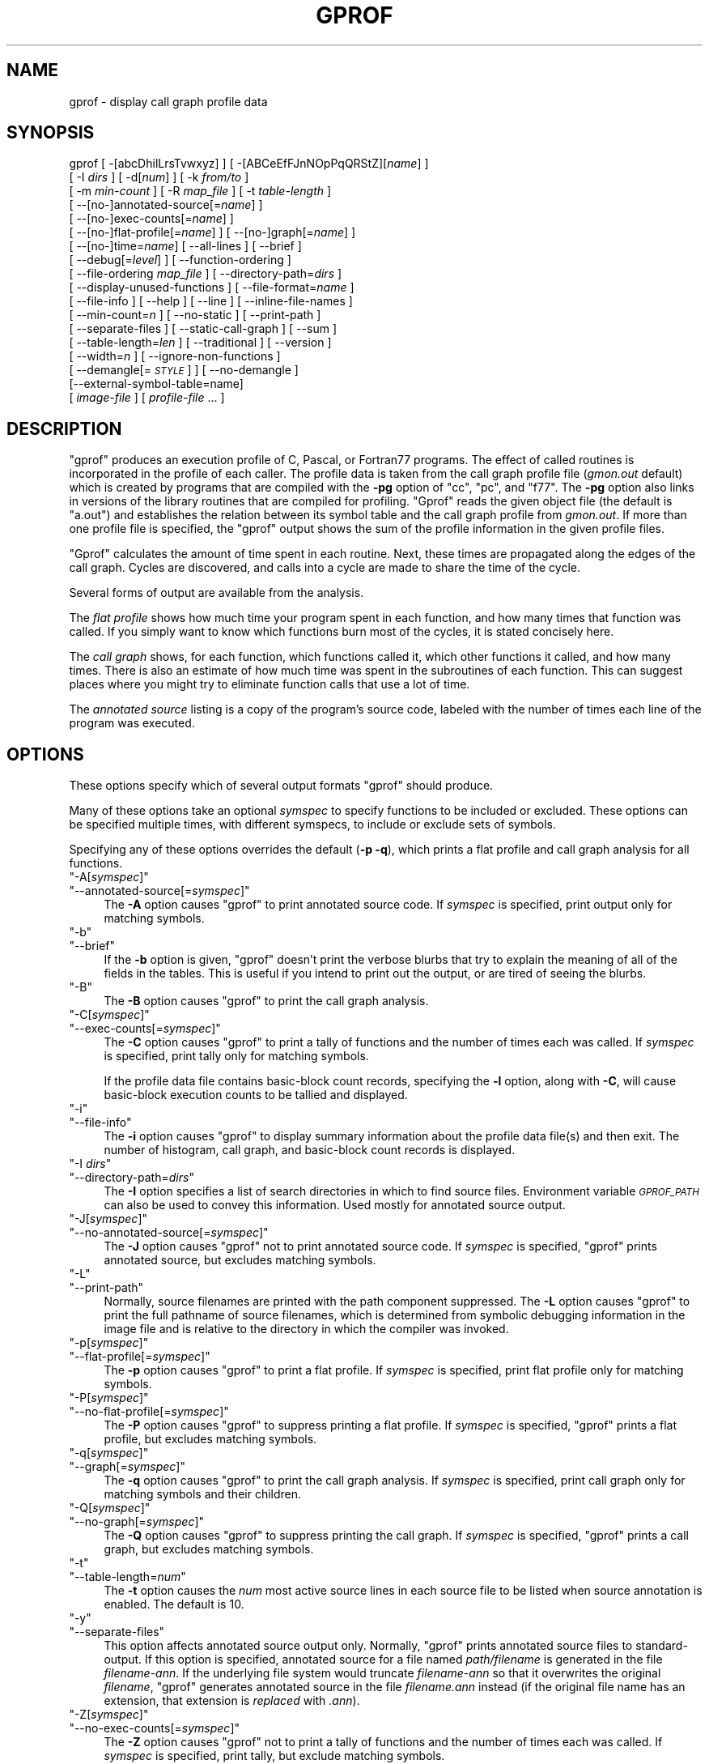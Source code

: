 .\" Automatically generated by Pod::Man 4.14 (Pod::Simple 3.42)
.\"
.\" Standard preamble:
.\" ========================================================================
.de Sp \" Vertical space (when we can't use .PP)
.if t .sp .5v
.if n .sp
..
.de Vb \" Begin verbatim text
.ft CW
.nf
.ne \\$1
..
.de Ve \" End verbatim text
.ft R
.fi
..
.\" Set up some character translations and predefined strings.  \*(-- will
.\" give an unbreakable dash, \*(PI will give pi, \*(L" will give a left
.\" double quote, and \*(R" will give a right double quote.  \*(C+ will
.\" give a nicer C++.  Capital omega is used to do unbreakable dashes and
.\" therefore won't be available.  \*(C` and \*(C' expand to `' in nroff,
.\" nothing in troff, for use with C<>.
.tr \(*W-
.ds C+ C\v'-.1v'\h'-1p'\s-2+\h'-1p'+\s0\v'.1v'\h'-1p'
.ie n \{\
.    ds -- \(*W-
.    ds PI pi
.    if (\n(.H=4u)&(1m=24u) .ds -- \(*W\h'-12u'\(*W\h'-12u'-\" diablo 10 pitch
.    if (\n(.H=4u)&(1m=20u) .ds -- \(*W\h'-12u'\(*W\h'-8u'-\"  diablo 12 pitch
.    ds L" ""
.    ds R" ""
.    ds C` ""
.    ds C' ""
'br\}
.el\{\
.    ds -- \|\(em\|
.    ds PI \(*p
.    ds L" ``
.    ds R" ''
.    ds C`
.    ds C'
'br\}
.\"
.\" Escape single quotes in literal strings from groff's Unicode transform.
.ie \n(.g .ds Aq \(aq
.el       .ds Aq '
.\"
.\" If the F register is >0, we'll generate index entries on stderr for
.\" titles (.TH), headers (.SH), subsections (.SS), items (.Ip), and index
.\" entries marked with X<> in POD.  Of course, you'll have to process the
.\" output yourself in some meaningful fashion.
.\"
.\" Avoid warning from groff about undefined register 'F'.
.de IX
..
.nr rF 0
.if \n(.g .if rF .nr rF 1
.if (\n(rF:(\n(.g==0)) \{\
.    if \nF \{\
.        de IX
.        tm Index:\\$1\t\\n%\t"\\$2"
..
.        if !\nF==2 \{\
.            nr % 0
.            nr F 2
.        \}
.    \}
.\}
.rr rF
.\"
.\" Accent mark definitions (@(#)ms.acc 1.5 88/02/08 SMI; from UCB 4.2).
.\" Fear.  Run.  Save yourself.  No user-serviceable parts.
.    \" fudge factors for nroff and troff
.if n \{\
.    ds #H 0
.    ds #V .8m
.    ds #F .3m
.    ds #[ \f1
.    ds #] \fP
.\}
.if t \{\
.    ds #H ((1u-(\\\\n(.fu%2u))*.13m)
.    ds #V .6m
.    ds #F 0
.    ds #[ \&
.    ds #] \&
.\}
.    \" simple accents for nroff and troff
.if n \{\
.    ds ' \&
.    ds ` \&
.    ds ^ \&
.    ds , \&
.    ds ~ ~
.    ds /
.\}
.if t \{\
.    ds ' \\k:\h'-(\\n(.wu*8/10-\*(#H)'\'\h"|\\n:u"
.    ds ` \\k:\h'-(\\n(.wu*8/10-\*(#H)'\`\h'|\\n:u'
.    ds ^ \\k:\h'-(\\n(.wu*10/11-\*(#H)'^\h'|\\n:u'
.    ds , \\k:\h'-(\\n(.wu*8/10)',\h'|\\n:u'
.    ds ~ \\k:\h'-(\\n(.wu-\*(#H-.1m)'~\h'|\\n:u'
.    ds / \\k:\h'-(\\n(.wu*8/10-\*(#H)'\z\(sl\h'|\\n:u'
.\}
.    \" troff and (daisy-wheel) nroff accents
.ds : \\k:\h'-(\\n(.wu*8/10-\*(#H+.1m+\*(#F)'\v'-\*(#V'\z.\h'.2m+\*(#F'.\h'|\\n:u'\v'\*(#V'
.ds 8 \h'\*(#H'\(*b\h'-\*(#H'
.ds o \\k:\h'-(\\n(.wu+\w'\(de'u-\*(#H)/2u'\v'-.3n'\*(#[\z\(de\v'.3n'\h'|\\n:u'\*(#]
.ds d- \h'\*(#H'\(pd\h'-\w'~'u'\v'-.25m'\f2\(hy\fP\v'.25m'\h'-\*(#H'
.ds D- D\\k:\h'-\w'D'u'\v'-.11m'\z\(hy\v'.11m'\h'|\\n:u'
.ds th \*(#[\v'.3m'\s+1I\s-1\v'-.3m'\h'-(\w'I'u*2/3)'\s-1o\s+1\*(#]
.ds Th \*(#[\s+2I\s-2\h'-\w'I'u*3/5'\v'-.3m'o\v'.3m'\*(#]
.ds ae a\h'-(\w'a'u*4/10)'e
.ds Ae A\h'-(\w'A'u*4/10)'E
.    \" corrections for vroff
.if v .ds ~ \\k:\h'-(\\n(.wu*9/10-\*(#H)'\s-2\u~\d\s+2\h'|\\n:u'
.if v .ds ^ \\k:\h'-(\\n(.wu*10/11-\*(#H)'\v'-.4m'^\v'.4m'\h'|\\n:u'
.    \" for low resolution devices (crt and lpr)
.if \n(.H>23 .if \n(.V>19 \
\{\
.    ds : e
.    ds 8 ss
.    ds o a
.    ds d- d\h'-1'\(ga
.    ds D- D\h'-1'\(hy
.    ds th \o'bp'
.    ds Th \o'LP'
.    ds ae ae
.    ds Ae AE
.\}
.rm #[ #] #H #V #F C
.\" ========================================================================
.\"
.IX Title "GPROF 1"
.TH GPROF 1 "2023-06-19" "binutils-2.40.50" "GNU"
.\" For nroff, turn off justification.  Always turn off hyphenation; it makes
.\" way too many mistakes in technical documents.
.if n .ad l
.nh
.SH "NAME"
gprof \- display call graph profile data
.SH "SYNOPSIS"
.IX Header "SYNOPSIS"
gprof [ \-[abcDhilLrsTvwxyz] ] [ \-[ABCeEfFJnNOpPqQRStZ][\fIname\fR] ]
 [ \-I \fIdirs\fR ] [ \-d[\fInum\fR] ] [ \-k \fIfrom/to\fR ]
 [ \-m \fImin-count\fR ] [ \-R \fImap_file\fR ] [ \-t \fItable-length\fR ]
 [ \-\-[no\-]annotated\-source[=\fIname\fR] ]
 [ \-\-[no\-]exec\-counts[=\fIname\fR] ]
 [ \-\-[no\-]flat\-profile[=\fIname\fR] ] [ \-\-[no\-]graph[=\fIname\fR] ]
 [ \-\-[no\-]time=\fIname\fR] [ \-\-all\-lines ] [ \-\-brief ]
 [ \-\-debug[=\fIlevel\fR] ] [ \-\-function\-ordering ]
 [ \-\-file\-ordering \fImap_file\fR ] [ \-\-directory\-path=\fIdirs\fR ]
 [ \-\-display\-unused\-functions ] [ \-\-file\-format=\fIname\fR ]
 [ \-\-file\-info ] [ \-\-help ] [ \-\-line ] [ \-\-inline\-file\-names ]
 [ \-\-min\-count=\fIn\fR ] [ \-\-no\-static ] [ \-\-print\-path ]
 [ \-\-separate\-files ] [ \-\-static\-call\-graph ] [ \-\-sum ]
 [ \-\-table\-length=\fIlen\fR ] [ \-\-traditional ] [ \-\-version ]
 [ \-\-width=\fIn\fR ] [ \-\-ignore\-non\-functions ]
 [ \-\-demangle[=\fI\s-1STYLE\s0\fR] ] [ \-\-no\-demangle ]
 [\-\-external\-symbol\-table=name]
 [ \fIimage-file\fR ] [ \fIprofile-file\fR ... ]
.SH "DESCRIPTION"
.IX Header "DESCRIPTION"
\&\f(CW\*(C`gprof\*(C'\fR produces an execution profile of C, Pascal, or Fortran77
programs.  The effect of called routines is incorporated in the profile
of each caller.  The profile data is taken from the call graph profile file
(\fIgmon.out\fR default) which is created by programs
that are compiled with the \fB\-pg\fR option of
\&\f(CW\*(C`cc\*(C'\fR, \f(CW\*(C`pc\*(C'\fR, and \f(CW\*(C`f77\*(C'\fR.
The \fB\-pg\fR option also links in versions of the library routines
that are compiled for profiling.  \f(CW\*(C`Gprof\*(C'\fR reads the given object
file (the default is \f(CW\*(C`a.out\*(C'\fR) and establishes the relation between
its symbol table and the call graph profile from \fIgmon.out\fR.
If more than one profile file is specified, the \f(CW\*(C`gprof\*(C'\fR
output shows the sum of the profile information in the given profile files.
.PP
\&\f(CW\*(C`Gprof\*(C'\fR calculates the amount of time spent in each routine.
Next, these times are propagated along the edges of the call graph.
Cycles are discovered, and calls into a cycle are made to share the time
of the cycle.
.PP
Several forms of output are available from the analysis.
.PP
The \fIflat profile\fR shows how much time your program spent in each function,
and how many times that function was called.  If you simply want to know
which functions burn most of the cycles, it is stated concisely here.
.PP
The \fIcall graph\fR shows, for each function, which functions called it, which
other functions it called, and how many times.  There is also an estimate
of how much time was spent in the subroutines of each function.  This can
suggest places where you might try to eliminate function calls that use a
lot of time.
.PP
The \fIannotated source\fR listing is a copy of the program's
source code, labeled with the number of times each line of the
program was executed.
.SH "OPTIONS"
.IX Header "OPTIONS"
These options specify which of several output formats
\&\f(CW\*(C`gprof\*(C'\fR should produce.
.PP
Many of these options take an optional \fIsymspec\fR to specify
functions to be included or excluded.  These options can be
specified multiple times, with different symspecs, to include
or exclude sets of symbols.
.PP
Specifying any of these options overrides the default (\fB\-p \-q\fR),
which prints a flat profile and call graph analysis
for all functions.
.ie n .IP """\-A[\fIsymspec\fP]""" 4
.el .IP "\f(CW\-A[\f(CIsymspec\f(CW]\fR" 4
.IX Item "-A[symspec]"
.PD 0
.ie n .IP """\-\-annotated\-source[=\fIsymspec\fP]""" 4
.el .IP "\f(CW\-\-annotated\-source[=\f(CIsymspec\f(CW]\fR" 4
.IX Item "--annotated-source[=symspec]"
.PD
The \fB\-A\fR option causes \f(CW\*(C`gprof\*(C'\fR to print annotated source code.
If \fIsymspec\fR is specified, print output only for matching symbols.
.ie n .IP """\-b""" 4
.el .IP "\f(CW\-b\fR" 4
.IX Item "-b"
.PD 0
.ie n .IP """\-\-brief""" 4
.el .IP "\f(CW\-\-brief\fR" 4
.IX Item "--brief"
.PD
If the \fB\-b\fR option is given, \f(CW\*(C`gprof\*(C'\fR doesn't print the
verbose blurbs that try to explain the meaning of all of the fields in
the tables.  This is useful if you intend to print out the output, or
are tired of seeing the blurbs.
.ie n .IP """\-B""" 4
.el .IP "\f(CW\-B\fR" 4
.IX Item "-B"
The \fB\-B\fR option causes \f(CW\*(C`gprof\*(C'\fR to print the call graph analysis.
.ie n .IP """\-C[\fIsymspec\fP]""" 4
.el .IP "\f(CW\-C[\f(CIsymspec\f(CW]\fR" 4
.IX Item "-C[symspec]"
.PD 0
.ie n .IP """\-\-exec\-counts[=\fIsymspec\fP]""" 4
.el .IP "\f(CW\-\-exec\-counts[=\f(CIsymspec\f(CW]\fR" 4
.IX Item "--exec-counts[=symspec]"
.PD
The \fB\-C\fR option causes \f(CW\*(C`gprof\*(C'\fR to
print a tally of functions and the number of times each was called.
If \fIsymspec\fR is specified, print tally only for matching symbols.
.Sp
If the profile data file contains basic-block count records, specifying
the \fB\-l\fR option, along with \fB\-C\fR, will cause basic-block
execution counts to be tallied and displayed.
.ie n .IP """\-i""" 4
.el .IP "\f(CW\-i\fR" 4
.IX Item "-i"
.PD 0
.ie n .IP """\-\-file\-info""" 4
.el .IP "\f(CW\-\-file\-info\fR" 4
.IX Item "--file-info"
.PD
The \fB\-i\fR option causes \f(CW\*(C`gprof\*(C'\fR to display summary information
about the profile data file(s) and then exit.  The number of histogram,
call graph, and basic-block count records is displayed.
.ie n .IP """\-I \fIdirs\fP""" 4
.el .IP "\f(CW\-I \f(CIdirs\f(CW\fR" 4
.IX Item "-I dirs"
.PD 0
.ie n .IP """\-\-directory\-path=\fIdirs\fP""" 4
.el .IP "\f(CW\-\-directory\-path=\f(CIdirs\f(CW\fR" 4
.IX Item "--directory-path=dirs"
.PD
The \fB\-I\fR option specifies a list of search directories in
which to find source files.  Environment variable \fI\s-1GPROF_PATH\s0\fR
can also be used to convey this information.
Used mostly for annotated source output.
.ie n .IP """\-J[\fIsymspec\fP]""" 4
.el .IP "\f(CW\-J[\f(CIsymspec\f(CW]\fR" 4
.IX Item "-J[symspec]"
.PD 0
.ie n .IP """\-\-no\-annotated\-source[=\fIsymspec\fP]""" 4
.el .IP "\f(CW\-\-no\-annotated\-source[=\f(CIsymspec\f(CW]\fR" 4
.IX Item "--no-annotated-source[=symspec]"
.PD
The \fB\-J\fR option causes \f(CW\*(C`gprof\*(C'\fR not to
print annotated source code.
If \fIsymspec\fR is specified, \f(CW\*(C`gprof\*(C'\fR prints annotated source,
but excludes matching symbols.
.ie n .IP """\-L""" 4
.el .IP "\f(CW\-L\fR" 4
.IX Item "-L"
.PD 0
.ie n .IP """\-\-print\-path""" 4
.el .IP "\f(CW\-\-print\-path\fR" 4
.IX Item "--print-path"
.PD
Normally, source filenames are printed with the path
component suppressed.  The \fB\-L\fR option causes \f(CW\*(C`gprof\*(C'\fR
to print the full pathname of
source filenames, which is determined
from symbolic debugging information in the image file
and is relative to the directory in which the compiler
was invoked.
.ie n .IP """\-p[\fIsymspec\fP]""" 4
.el .IP "\f(CW\-p[\f(CIsymspec\f(CW]\fR" 4
.IX Item "-p[symspec]"
.PD 0
.ie n .IP """\-\-flat\-profile[=\fIsymspec\fP]""" 4
.el .IP "\f(CW\-\-flat\-profile[=\f(CIsymspec\f(CW]\fR" 4
.IX Item "--flat-profile[=symspec]"
.PD
The \fB\-p\fR option causes \f(CW\*(C`gprof\*(C'\fR to print a flat profile.
If \fIsymspec\fR is specified, print flat profile only for matching symbols.
.ie n .IP """\-P[\fIsymspec\fP]""" 4
.el .IP "\f(CW\-P[\f(CIsymspec\f(CW]\fR" 4
.IX Item "-P[symspec]"
.PD 0
.ie n .IP """\-\-no\-flat\-profile[=\fIsymspec\fP]""" 4
.el .IP "\f(CW\-\-no\-flat\-profile[=\f(CIsymspec\f(CW]\fR" 4
.IX Item "--no-flat-profile[=symspec]"
.PD
The \fB\-P\fR option causes \f(CW\*(C`gprof\*(C'\fR to suppress printing a flat profile.
If \fIsymspec\fR is specified, \f(CW\*(C`gprof\*(C'\fR prints a flat profile,
but excludes matching symbols.
.ie n .IP """\-q[\fIsymspec\fP]""" 4
.el .IP "\f(CW\-q[\f(CIsymspec\f(CW]\fR" 4
.IX Item "-q[symspec]"
.PD 0
.ie n .IP """\-\-graph[=\fIsymspec\fP]""" 4
.el .IP "\f(CW\-\-graph[=\f(CIsymspec\f(CW]\fR" 4
.IX Item "--graph[=symspec]"
.PD
The \fB\-q\fR option causes \f(CW\*(C`gprof\*(C'\fR to print the call graph analysis.
If \fIsymspec\fR is specified, print call graph only for matching symbols
and their children.
.ie n .IP """\-Q[\fIsymspec\fP]""" 4
.el .IP "\f(CW\-Q[\f(CIsymspec\f(CW]\fR" 4
.IX Item "-Q[symspec]"
.PD 0
.ie n .IP """\-\-no\-graph[=\fIsymspec\fP]""" 4
.el .IP "\f(CW\-\-no\-graph[=\f(CIsymspec\f(CW]\fR" 4
.IX Item "--no-graph[=symspec]"
.PD
The \fB\-Q\fR option causes \f(CW\*(C`gprof\*(C'\fR to suppress printing the
call graph.
If \fIsymspec\fR is specified, \f(CW\*(C`gprof\*(C'\fR prints a call graph,
but excludes matching symbols.
.ie n .IP """\-t""" 4
.el .IP "\f(CW\-t\fR" 4
.IX Item "-t"
.PD 0
.ie n .IP """\-\-table\-length=\fInum\fP""" 4
.el .IP "\f(CW\-\-table\-length=\f(CInum\f(CW\fR" 4
.IX Item "--table-length=num"
.PD
The \fB\-t\fR option causes the \fInum\fR most active source lines in
each source file to be listed when source annotation is enabled.  The
default is 10.
.ie n .IP """\-y""" 4
.el .IP "\f(CW\-y\fR" 4
.IX Item "-y"
.PD 0
.ie n .IP """\-\-separate\-files""" 4
.el .IP "\f(CW\-\-separate\-files\fR" 4
.IX Item "--separate-files"
.PD
This option affects annotated source output only.
Normally, \f(CW\*(C`gprof\*(C'\fR prints annotated source files
to standard-output.  If this option is specified,
annotated source for a file named \fIpath/\fIfilename\fI\fR
is generated in the file \fI\fIfilename\fI\-ann\fR.  If the underlying
file system would truncate \fI\fIfilename\fI\-ann\fR so that it
overwrites the original \fI\fIfilename\fI\fR, \f(CW\*(C`gprof\*(C'\fR generates
annotated source in the file \fI\fIfilename\fI.ann\fR instead (if the
original file name has an extension, that extension is \fIreplaced\fR
with \fI.ann\fR).
.ie n .IP """\-Z[\fIsymspec\fP]""" 4
.el .IP "\f(CW\-Z[\f(CIsymspec\f(CW]\fR" 4
.IX Item "-Z[symspec]"
.PD 0
.ie n .IP """\-\-no\-exec\-counts[=\fIsymspec\fP]""" 4
.el .IP "\f(CW\-\-no\-exec\-counts[=\f(CIsymspec\f(CW]\fR" 4
.IX Item "--no-exec-counts[=symspec]"
.PD
The \fB\-Z\fR option causes \f(CW\*(C`gprof\*(C'\fR not to
print a tally of functions and the number of times each was called.
If \fIsymspec\fR is specified, print tally, but exclude matching symbols.
.ie n .IP """\-r""" 4
.el .IP "\f(CW\-r\fR" 4
.IX Item "-r"
.PD 0
.ie n .IP """\-\-function\-ordering""" 4
.el .IP "\f(CW\-\-function\-ordering\fR" 4
.IX Item "--function-ordering"
.PD
The \fB\-\-function\-ordering\fR option causes \f(CW\*(C`gprof\*(C'\fR to print a
suggested function ordering for the program based on profiling data.
This option suggests an ordering which may improve paging, tlb and
cache behavior for the program on systems which support arbitrary
ordering of functions in an executable.
.Sp
The exact details of how to force the linker to place functions
in a particular order is system dependent and out of the scope of this
manual.
.ie n .IP """\-R \fImap_file\fP""" 4
.el .IP "\f(CW\-R \f(CImap_file\f(CW\fR" 4
.IX Item "-R map_file"
.PD 0
.ie n .IP """\-\-file\-ordering \fImap_file\fP""" 4
.el .IP "\f(CW\-\-file\-ordering \f(CImap_file\f(CW\fR" 4
.IX Item "--file-ordering map_file"
.PD
The \fB\-\-file\-ordering\fR option causes \f(CW\*(C`gprof\*(C'\fR to print a
suggested .o link line ordering for the program based on profiling data.
This option suggests an ordering which may improve paging, tlb and
cache behavior for the program on systems which do not support arbitrary
ordering of functions in an executable.
.Sp
Use of the \fB\-a\fR argument is highly recommended with this option.
.Sp
The \fImap_file\fR argument is a pathname to a file which provides
function name to object file mappings.  The format of the file is similar to
the output of the program \f(CW\*(C`nm\*(C'\fR.
.Sp
.Vb 8
\&        c\-parse.o:00000000 T yyparse
\&        c\-parse.o:00000004 C yyerrflag
\&        c\-lang.o:00000000 T maybe_objc_method_name
\&        c\-lang.o:00000000 T print_lang_statistics
\&        c\-lang.o:00000000 T recognize_objc_keyword
\&        c\-decl.o:00000000 T print_lang_identifier
\&        c\-decl.o:00000000 T print_lang_type
\&        ...
.Ve
.Sp
To create a \fImap_file\fR with \s-1GNU\s0 \f(CW\*(C`nm\*(C'\fR, type a command like
\&\f(CW\*(C`nm \-\-extern\-only \-\-defined\-only \-v \-\-print\-file\-name program\-name\*(C'\fR.
.ie n .IP """\-T""" 4
.el .IP "\f(CW\-T\fR" 4
.IX Item "-T"
.PD 0
.ie n .IP """\-\-traditional""" 4
.el .IP "\f(CW\-\-traditional\fR" 4
.IX Item "--traditional"
.PD
The \fB\-T\fR option causes \f(CW\*(C`gprof\*(C'\fR to print its output in
\&\*(L"traditional\*(R" \s-1BSD\s0 style.
.ie n .IP """\-w \fIwidth\fP""" 4
.el .IP "\f(CW\-w \f(CIwidth\f(CW\fR" 4
.IX Item "-w width"
.PD 0
.ie n .IP """\-\-width=\fIwidth\fP""" 4
.el .IP "\f(CW\-\-width=\f(CIwidth\f(CW\fR" 4
.IX Item "--width=width"
.PD
Sets width of output lines to \fIwidth\fR.
Currently only used when printing the function index at the bottom
of the call graph.
.ie n .IP """\-x""" 4
.el .IP "\f(CW\-x\fR" 4
.IX Item "-x"
.PD 0
.ie n .IP """\-\-all\-lines""" 4
.el .IP "\f(CW\-\-all\-lines\fR" 4
.IX Item "--all-lines"
.PD
This option affects annotated source output only.
By default, only the lines at the beginning of a basic-block
are annotated.  If this option is specified, every line in
a basic-block is annotated by repeating the annotation for the
first line.  This behavior is similar to \f(CW\*(C`tcov\*(C'\fR's \fB\-a\fR.
.ie n .IP """\-\-demangle[=\fIstyle\fP]""" 4
.el .IP "\f(CW\-\-demangle[=\f(CIstyle\f(CW]\fR" 4
.IX Item "--demangle[=style]"
.PD 0
.ie n .IP """\-\-no\-demangle""" 4
.el .IP "\f(CW\-\-no\-demangle\fR" 4
.IX Item "--no-demangle"
.PD
These options control whether \*(C+ symbol names should be demangled when
printing output.  The default is to demangle symbols.  The
\&\f(CW\*(C`\-\-no\-demangle\*(C'\fR option may be used to turn off demangling. Different
compilers have different mangling styles.  The optional demangling style
argument can be used to choose an appropriate demangling style for your
compiler.
.SS "Analysis Options"
.IX Subsection "Analysis Options"
.ie n .IP """\-a""" 4
.el .IP "\f(CW\-a\fR" 4
.IX Item "-a"
.PD 0
.ie n .IP """\-\-no\-static""" 4
.el .IP "\f(CW\-\-no\-static\fR" 4
.IX Item "--no-static"
.PD
The \fB\-a\fR option causes \f(CW\*(C`gprof\*(C'\fR to suppress the printing of
statically declared (private) functions.  (These are functions whose
names are not listed as global, and which are not visible outside the
file/function/block where they were defined.)  Time spent in these
functions, calls to/from them, etc., will all be attributed to the
function that was loaded directly before it in the executable file.
This option affects both the flat profile and the call graph.
.ie n .IP """\-c""" 4
.el .IP "\f(CW\-c\fR" 4
.IX Item "-c"
.PD 0
.ie n .IP """\-\-static\-call\-graph""" 4
.el .IP "\f(CW\-\-static\-call\-graph\fR" 4
.IX Item "--static-call-graph"
.PD
The \fB\-c\fR option causes the call graph of the program to be
augmented by a heuristic which examines the text space of the object
file and identifies function calls in the binary machine code.
Since normal call graph records are only generated when functions are
entered, this option identifies children that could have been called,
but never were.  Calls to functions that were not compiled with
profiling enabled are also identified, but only if symbol table
entries are present for them.
Calls to dynamic library routines are typically \fInot\fR found
by this option.
Parents or children identified via this heuristic
are indicated in the call graph with call counts of \fB0\fR.
.ie n .IP """\-D""" 4
.el .IP "\f(CW\-D\fR" 4
.IX Item "-D"
.PD 0
.ie n .IP """\-\-ignore\-non\-functions""" 4
.el .IP "\f(CW\-\-ignore\-non\-functions\fR" 4
.IX Item "--ignore-non-functions"
.PD
The \fB\-D\fR option causes \f(CW\*(C`gprof\*(C'\fR to ignore symbols which
are not known to be functions.  This option will give more accurate
profile data on systems where it is supported (Solaris and \s-1HPUX\s0 for
example).
.ie n .IP """\-k \fIfrom\fP/\fIto\fP""" 4
.el .IP "\f(CW\-k \f(CIfrom\f(CW/\f(CIto\f(CW\fR" 4
.IX Item "-k from/to"
The \fB\-k\fR option allows you to delete from the call graph any arcs from
symbols matching symspec \fIfrom\fR to those matching symspec \fIto\fR.
.ie n .IP """\-l""" 4
.el .IP "\f(CW\-l\fR" 4
.IX Item "-l"
.PD 0
.ie n .IP """\-\-line""" 4
.el .IP "\f(CW\-\-line\fR" 4
.IX Item "--line"
.PD
The \fB\-l\fR option enables line-by-line profiling, which causes
histogram hits to be charged to individual source code lines,
instead of functions.  This feature only works with programs compiled
by older versions of the \f(CW\*(C`gcc\*(C'\fR compiler.  Newer versions of
\&\f(CW\*(C`gcc\*(C'\fR are designed to work with the \f(CW\*(C`gcov\*(C'\fR tool instead.
.Sp
If the program was compiled with basic-block counting enabled,
this option will also identify how many times each line of
code was executed.
While line-by-line profiling can help isolate where in a large function
a program is spending its time, it also significantly increases
the running time of \f(CW\*(C`gprof\*(C'\fR, and magnifies statistical
inaccuracies.
.ie n .IP """\-\-inline\-file\-names""" 4
.el .IP "\f(CW\-\-inline\-file\-names\fR" 4
.IX Item "--inline-file-names"
This option causes \f(CW\*(C`gprof\*(C'\fR to print the source file after each
symbol in both the flat profile and the call graph. The full path to the
file is printed if used with the \fB\-L\fR option.
.ie n .IP """\-m \fInum\fP""" 4
.el .IP "\f(CW\-m \f(CInum\f(CW\fR" 4
.IX Item "-m num"
.PD 0
.ie n .IP """\-\-min\-count=\fInum\fP""" 4
.el .IP "\f(CW\-\-min\-count=\f(CInum\f(CW\fR" 4
.IX Item "--min-count=num"
.PD
This option affects execution count output only.
Symbols that are executed less than \fInum\fR times are suppressed.
.ie n .IP """\-n\fIsymspec\fP""" 4
.el .IP "\f(CW\-n\f(CIsymspec\f(CW\fR" 4
.IX Item "-nsymspec"
.PD 0
.ie n .IP """\-\-time=\fIsymspec\fP""" 4
.el .IP "\f(CW\-\-time=\f(CIsymspec\f(CW\fR" 4
.IX Item "--time=symspec"
.PD
The \fB\-n\fR option causes \f(CW\*(C`gprof\*(C'\fR, in its call graph analysis,
to only propagate times for symbols matching \fIsymspec\fR.
.ie n .IP """\-N\fIsymspec\fP""" 4
.el .IP "\f(CW\-N\f(CIsymspec\f(CW\fR" 4
.IX Item "-Nsymspec"
.PD 0
.ie n .IP """\-\-no\-time=\fIsymspec\fP""" 4
.el .IP "\f(CW\-\-no\-time=\f(CIsymspec\f(CW\fR" 4
.IX Item "--no-time=symspec"
.PD
The \fB\-n\fR option causes \f(CW\*(C`gprof\*(C'\fR, in its call graph analysis,
not to propagate times for symbols matching \fIsymspec\fR.
.ie n .IP """\-S\fIfilename\fP""" 4
.el .IP "\f(CW\-S\f(CIfilename\f(CW\fR" 4
.IX Item "-Sfilename"
.PD 0
.ie n .IP """\-\-external\-symbol\-table=\fIfilename\fP""" 4
.el .IP "\f(CW\-\-external\-symbol\-table=\f(CIfilename\f(CW\fR" 4
.IX Item "--external-symbol-table=filename"
.PD
The \fB\-S\fR option causes \f(CW\*(C`gprof\*(C'\fR to read an external symbol table
file, such as \fI/proc/kallsyms\fR, rather than read the symbol table
from the given object file (the default is \f(CW\*(C`a.out\*(C'\fR). This is useful
for profiling kernel modules.
.ie n .IP """\-z""" 4
.el .IP "\f(CW\-z\fR" 4
.IX Item "-z"
.PD 0
.ie n .IP """\-\-display\-unused\-functions""" 4
.el .IP "\f(CW\-\-display\-unused\-functions\fR" 4
.IX Item "--display-unused-functions"
.PD
If you give the \fB\-z\fR option, \f(CW\*(C`gprof\*(C'\fR will mention all
functions in the flat profile, even those that were never called, and
that had no time spent in them.  This is useful in conjunction with the
\&\fB\-c\fR option for discovering which routines were never called.
.SS "Miscellaneous Options"
.IX Subsection "Miscellaneous Options"
.ie n .IP """\-d[\fInum\fP]""" 4
.el .IP "\f(CW\-d[\f(CInum\f(CW]\fR" 4
.IX Item "-d[num]"
.PD 0
.ie n .IP """\-\-debug[=\fInum\fP]""" 4
.el .IP "\f(CW\-\-debug[=\f(CInum\f(CW]\fR" 4
.IX Item "--debug[=num]"
.PD
The \fB\-d\fR \fInum\fR option specifies debugging options.
If \fInum\fR is not specified, enable all debugging.
.ie n .IP """\-h""" 4
.el .IP "\f(CW\-h\fR" 4
.IX Item "-h"
.PD 0
.ie n .IP """\-\-help""" 4
.el .IP "\f(CW\-\-help\fR" 4
.IX Item "--help"
.PD
The \fB\-h\fR option prints command line usage.
.ie n .IP """\-O\fIname\fP""" 4
.el .IP "\f(CW\-O\f(CIname\f(CW\fR" 4
.IX Item "-Oname"
.PD 0
.ie n .IP """\-\-file\-format=\fIname\fP""" 4
.el .IP "\f(CW\-\-file\-format=\f(CIname\f(CW\fR" 4
.IX Item "--file-format=name"
.PD
Selects the format of the profile data files.  Recognized formats are
\&\fBauto\fR (the default), \fBbsd\fR, \fB4.4bsd\fR, \fBmagic\fR, and
\&\fBprof\fR (not yet supported).
.ie n .IP """\-s""" 4
.el .IP "\f(CW\-s\fR" 4
.IX Item "-s"
.PD 0
.ie n .IP """\-\-sum""" 4
.el .IP "\f(CW\-\-sum\fR" 4
.IX Item "--sum"
.PD
The \fB\-s\fR option causes \f(CW\*(C`gprof\*(C'\fR to summarize the information
in the profile data files it read in, and write out a profile data
file called \fIgmon.sum\fR, which contains all the information from
the profile data files that \f(CW\*(C`gprof\*(C'\fR read in.  The file \fIgmon.sum\fR
may be one of the specified input files; the effect of this is to
merge the data in the other input files into \fIgmon.sum\fR.
.Sp
Eventually you can run \f(CW\*(C`gprof\*(C'\fR again without \fB\-s\fR to analyze the
cumulative data in the file \fIgmon.sum\fR.
.ie n .IP """\-v""" 4
.el .IP "\f(CW\-v\fR" 4
.IX Item "-v"
.PD 0
.ie n .IP """\-\-version""" 4
.el .IP "\f(CW\-\-version\fR" 4
.IX Item "--version"
.PD
The \fB\-v\fR flag causes \f(CW\*(C`gprof\*(C'\fR to print the current version
number, and then exit.
.SS "Deprecated Options"
.IX Subsection "Deprecated Options"
These options have been replaced with newer versions that use symspecs.
.ie n .IP """\-e \fIfunction_name\fP""" 4
.el .IP "\f(CW\-e \f(CIfunction_name\f(CW\fR" 4
.IX Item "-e function_name"
The \fB\-e\fR \fIfunction\fR option tells \f(CW\*(C`gprof\*(C'\fR to not print
information about the function \fIfunction_name\fR (and its
children...) in the call graph.  The function will still be listed
as a child of any functions that call it, but its index number will be
shown as \fB[not printed]\fR.  More than one \fB\-e\fR option may be
given; only one \fIfunction_name\fR may be indicated with each \fB\-e\fR
option.
.ie n .IP """\-E \fIfunction_name\fP""" 4
.el .IP "\f(CW\-E \f(CIfunction_name\f(CW\fR" 4
.IX Item "-E function_name"
The \f(CW\*(C`\-E \f(CIfunction\f(CW\*(C'\fR option works like the \f(CW\*(C`\-e\*(C'\fR option, but
time spent in the function (and children who were not called from
anywhere else), will not be used to compute the percentages-of-time for
the call graph.  More than one \fB\-E\fR option may be given; only one
\&\fIfunction_name\fR may be indicated with each \fB\-E\fR option.
.ie n .IP """\-f \fIfunction_name\fP""" 4
.el .IP "\f(CW\-f \f(CIfunction_name\f(CW\fR" 4
.IX Item "-f function_name"
The \fB\-f\fR \fIfunction\fR option causes \f(CW\*(C`gprof\*(C'\fR to limit the
call graph to the function \fIfunction_name\fR and its children (and
their children...).  More than one \fB\-f\fR option may be given;
only one \fIfunction_name\fR may be indicated with each \fB\-f\fR
option.
.ie n .IP """\-F \fIfunction_name\fP""" 4
.el .IP "\f(CW\-F \f(CIfunction_name\f(CW\fR" 4
.IX Item "-F function_name"
The \fB\-F\fR \fIfunction\fR option works like the \f(CW\*(C`\-f\*(C'\fR option, but
only time spent in the function and its children (and their
children...) will be used to determine total-time and
percentages-of-time for the call graph.  More than one \fB\-F\fR option
may be given; only one \fIfunction_name\fR may be indicated with each
\&\fB\-F\fR option.  The \fB\-F\fR option overrides the \fB\-E\fR option.
.SH "FILES"
.IX Header "FILES"
.ie n .IP """\fIa.out\fP""" 4
.el .IP "\f(CW\f(CIa.out\f(CW\fR" 4
.IX Item "a.out"
the namelist and text space.
.ie n .IP """\fIgmon.out\fP""" 4
.el .IP "\f(CW\f(CIgmon.out\f(CW\fR" 4
.IX Item "gmon.out"
dynamic call graph and profile.
.ie n .IP """\fIgmon.sum\fP""" 4
.el .IP "\f(CW\f(CIgmon.sum\f(CW\fR" 4
.IX Item "gmon.sum"
summarized dynamic call graph and profile.
.SH "BUGS"
.IX Header "BUGS"
The granularity of the sampling is shown, but remains
statistical at best.
We assume that the time for each execution of a function
can be expressed by the total time for the function divided
by the number of times the function is called.
Thus the time propagated along the call graph arcs to the function's
parents is directly proportional to the number of times that
arc is traversed.
.PP
Parents that are not themselves profiled will have the time of
their profiled children propagated to them, but they will appear
to be spontaneously invoked in the call graph listing, and will
not have their time propagated further.
Similarly, signal catchers, even though profiled, will appear
to be spontaneous (although for more obscure reasons).
Any profiled children of signal catchers should have their times
propagated properly, unless the signal catcher was invoked during
the execution of the profiling routine, in which case all is lost.
.PP
The profiled program must call \f(CW\*(C`exit\*(C'\fR(2)
or return normally for the profiling information to be saved
in the \fIgmon.out\fR file.
.SH "SEE ALSO"
.IX Header "SEE ALSO"
\&\fBmonitor\fR\|(3), \fBprofil\fR\|(2), \fBcc\fR\|(1), \fBprof\fR\|(1), and the Info entry for \fIgprof\fR.
.PP
\&\*(L"An Execution Profiler for Modular Programs\*(R",
by S. Graham, P. Kessler, M. McKusick;
Software \- Practice and Experience,
Vol. 13, pp. 671\-685, 1983.
.PP
\&\*(L"gprof: A Call Graph Execution Profiler\*(R",
by S. Graham, P. Kessler, M. McKusick;
Proceedings of the \s-1SIGPLAN\s0 '82 Symposium on Compiler Construction,
\&\s-1SIGPLAN\s0 Notices, Vol. 17, No  6, pp. 120\-126, June 1982.
.SH "COPYRIGHT"
.IX Header "COPYRIGHT"
Copyright (c) 1988\-2023 Free Software Foundation, Inc.
.PP
Permission is granted to copy, distribute and/or modify this document
under the terms of the \s-1GNU\s0 Free Documentation License, Version 1.3
or any later version published by the Free Software Foundation;
with no Invariant Sections, with no Front-Cover Texts, and with no
Back-Cover Texts.  A copy of the license is included in the
section entitled \*(L"\s-1GNU\s0 Free Documentation License\*(R".
